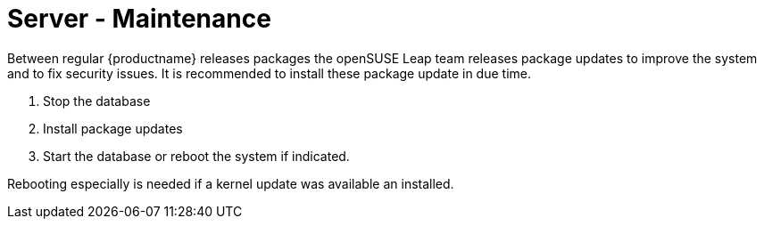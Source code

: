 [server-maintenance]
= Server - Maintenance =

Between regular {productname} releases packages the openSUSE Leap team releases package updates to improve the system and to fix security issues.
It is recommended to install these package update in due time.

. Stop the database

. Install package updates

. Start the database or reboot the system if indicated.

Rebooting especially is needed if a kernel update was available an installed.
